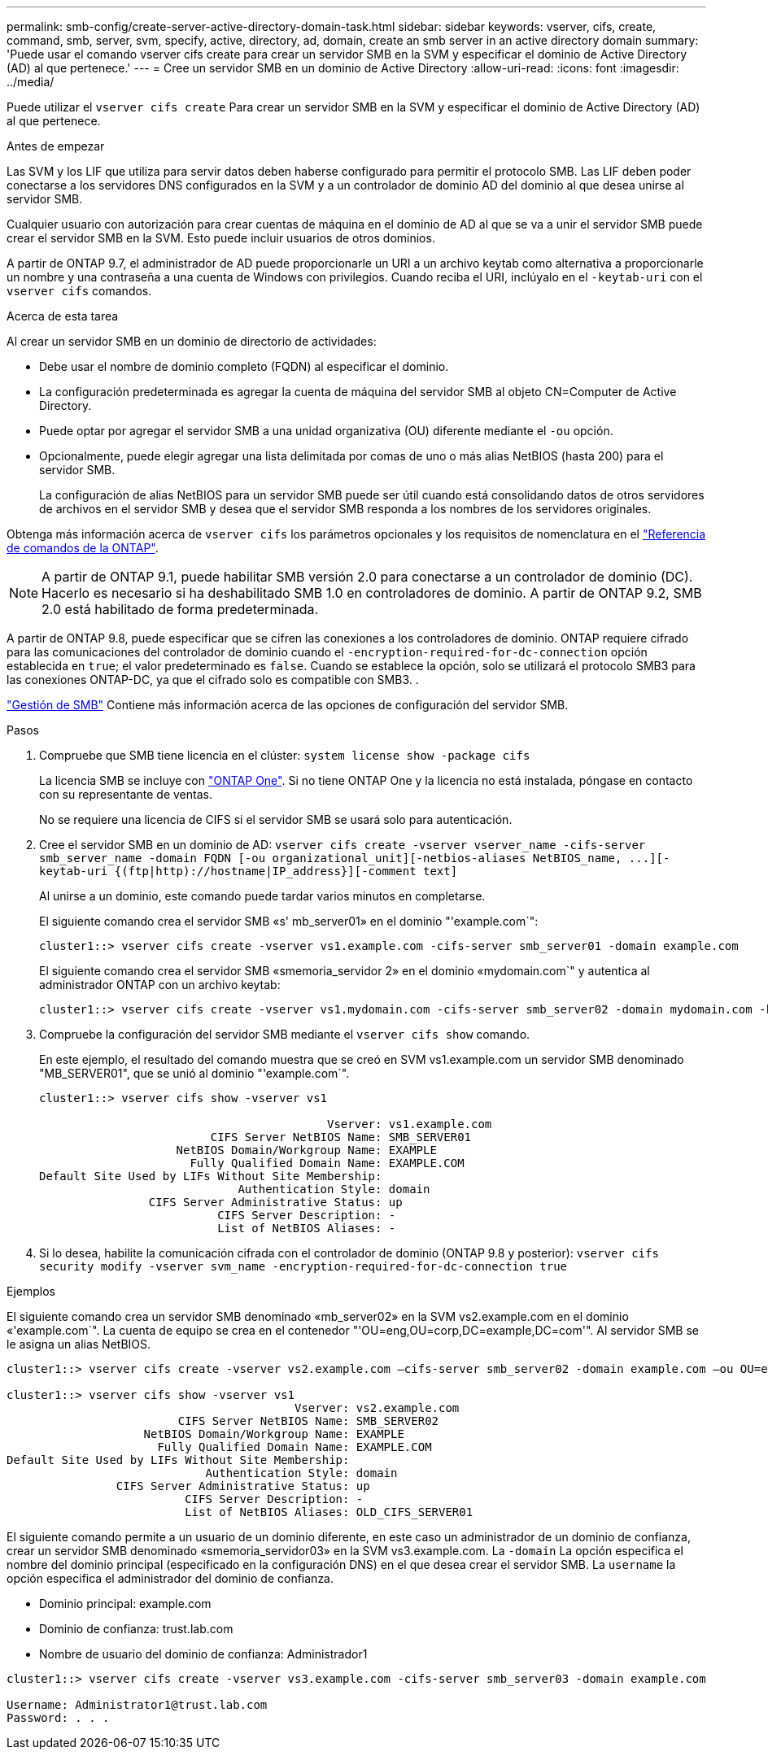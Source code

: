---
permalink: smb-config/create-server-active-directory-domain-task.html 
sidebar: sidebar 
keywords: vserver, cifs, create, command, smb, server, svm, specify, active, directory, ad, domain, create an smb server in an active directory domain 
summary: 'Puede usar el comando vserver cifs create para crear un servidor SMB en la SVM y especificar el dominio de Active Directory (AD) al que pertenece.' 
---
= Cree un servidor SMB en un dominio de Active Directory
:allow-uri-read: 
:icons: font
:imagesdir: ../media/


[role="lead"]
Puede utilizar el `vserver cifs create` Para crear un servidor SMB en la SVM y especificar el dominio de Active Directory (AD) al que pertenece.

.Antes de empezar
Las SVM y los LIF que utiliza para servir datos deben haberse configurado para permitir el protocolo SMB. Las LIF deben poder conectarse a los servidores DNS configurados en la SVM y a un controlador de dominio AD del dominio al que desea unirse al servidor SMB.

Cualquier usuario con autorización para crear cuentas de máquina en el dominio de AD al que se va a unir el servidor SMB puede crear el servidor SMB en la SVM. Esto puede incluir usuarios de otros dominios.

A partir de ONTAP 9.7, el administrador de AD puede proporcionarle un URI a un archivo keytab como alternativa a proporcionarle un nombre y una contraseña a una cuenta de Windows con privilegios. Cuando reciba el URI, inclúyalo en el `-keytab-uri` con el `vserver cifs` comandos.

.Acerca de esta tarea
Al crear un servidor SMB en un dominio de directorio de actividades:

* Debe usar el nombre de dominio completo (FQDN) al especificar el dominio.
* La configuración predeterminada es agregar la cuenta de máquina del servidor SMB al objeto CN=Computer de Active Directory.
* Puede optar por agregar el servidor SMB a una unidad organizativa (OU) diferente mediante el `-ou` opción.
* Opcionalmente, puede elegir agregar una lista delimitada por comas de uno o más alias NetBIOS (hasta 200) para el servidor SMB.
+
La configuración de alias NetBIOS para un servidor SMB puede ser útil cuando está consolidando datos de otros servidores de archivos en el servidor SMB y desea que el servidor SMB responda a los nombres de los servidores originales.



Obtenga más información acerca de `vserver cifs` los parámetros opcionales y los requisitos de nomenclatura en el link:https://docs.netapp.com/us-en/ontap-cli/search.html?q=vserver+cifs["Referencia de comandos de la ONTAP"^].

[NOTE]
====
A partir de ONTAP 9.1, puede habilitar SMB versión 2.0 para conectarse a un controlador de dominio (DC). Hacerlo es necesario si ha deshabilitado SMB 1.0 en controladores de dominio. A partir de ONTAP 9.2, SMB 2.0 está habilitado de forma predeterminada.

====
A partir de ONTAP 9.8, puede especificar que se cifren las conexiones a los controladores de dominio. ONTAP requiere cifrado para las comunicaciones del controlador de dominio cuando el `-encryption-required-for-dc-connection` opción establecida en `true`; el valor predeterminado es `false`. Cuando se establece la opción, solo se utilizará el protocolo SMB3 para las conexiones ONTAP-DC, ya que el cifrado solo es compatible con SMB3. .

link:../smb-admin/index.html["Gestión de SMB"] Contiene más información acerca de las opciones de configuración del servidor SMB.

.Pasos
. Compruebe que SMB tiene licencia en el clúster: `system license show -package cifs`
+
La licencia SMB se incluye con link:../system-admin/manage-licenses-concept.html#licenses-included-with-ontap-one["ONTAP One"]. Si no tiene ONTAP One y la licencia no está instalada, póngase en contacto con su representante de ventas.

+
No se requiere una licencia de CIFS si el servidor SMB se usará solo para autenticación.

. Cree el servidor SMB en un dominio de AD: `+vserver cifs create -vserver vserver_name -cifs-server smb_server_name -domain FQDN [-ou organizational_unit][-netbios-aliases NetBIOS_name, ...][-keytab-uri {(ftp|http)://hostname|IP_address}][-comment text]+`
+
Al unirse a un dominio, este comando puede tardar varios minutos en completarse.

+
El siguiente comando crea el servidor SMB «s' mb_server01» en el dominio "'example.com`":

+
[listing]
----
cluster1::> vserver cifs create -vserver vs1.example.com -cifs-server smb_server01 -domain example.com
----
+
El siguiente comando crea el servidor SMB «smemoria_servidor 2» en el dominio «mydomain.com`" y autentica al administrador ONTAP con un archivo keytab:

+
[listing]
----
cluster1::> vserver cifs create -vserver vs1.mydomain.com -cifs-server smb_server02 -domain mydomain.com -keytab-uri http://admin.mydomain.com/ontap1.keytab
----
. Compruebe la configuración del servidor SMB mediante el `vserver cifs show` comando.
+
En este ejemplo, el resultado del comando muestra que se creó en SVM vs1.example.com un servidor SMB denominado "MB_SERVER01", que se unió al dominio "'example.com`".

+
[listing]
----
cluster1::> vserver cifs show -vserver vs1

                                          Vserver: vs1.example.com
                         CIFS Server NetBIOS Name: SMB_SERVER01
                    NetBIOS Domain/Workgroup Name: EXAMPLE
                      Fully Qualified Domain Name: EXAMPLE.COM
Default Site Used by LIFs Without Site Membership:
                             Authentication Style: domain
                CIFS Server Administrative Status: up
                          CIFS Server Description: -
                          List of NetBIOS Aliases: -
----
. Si lo desea, habilite la comunicación cifrada con el controlador de dominio (ONTAP 9.8 y posterior): `vserver cifs security modify -vserver svm_name -encryption-required-for-dc-connection true`


.Ejemplos
El siguiente comando crea un servidor SMB denominado «mb_server02» en la SVM vs2.example.com en el dominio «'example.com`". La cuenta de equipo se crea en el contenedor "'OU=eng,OU=corp,DC=example,DC=com'". Al servidor SMB se le asigna un alias NetBIOS.

[listing]
----
cluster1::> vserver cifs create -vserver vs2.example.com –cifs-server smb_server02 -domain example.com –ou OU=eng,OU=corp -netbios-aliases old_cifs_server01

cluster1::> vserver cifs show -vserver vs1
                                          Vserver: vs2.example.com
                         CIFS Server NetBIOS Name: SMB_SERVER02
                    NetBIOS Domain/Workgroup Name: EXAMPLE
                      Fully Qualified Domain Name: EXAMPLE.COM
Default Site Used by LIFs Without Site Membership:
                             Authentication Style: domain
                CIFS Server Administrative Status: up
                          CIFS Server Description: -
                          List of NetBIOS Aliases: OLD_CIFS_SERVER01
----
El siguiente comando permite a un usuario de un dominio diferente, en este caso un administrador de un dominio de confianza, crear un servidor SMB denominado «smemoria_servidor03» en la SVM vs3.example.com. La `-domain` La opción especifica el nombre del dominio principal (especificado en la configuración DNS) en el que desea crear el servidor SMB. La `username` la opción especifica el administrador del dominio de confianza.

* Dominio principal: example.com
* Dominio de confianza: trust.lab.com
* Nombre de usuario del dominio de confianza: Administrador1


[listing]
----
cluster1::> vserver cifs create -vserver vs3.example.com -cifs-server smb_server03 -domain example.com

Username: Administrator1@trust.lab.com
Password: . . .
----